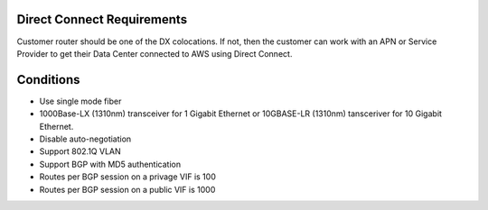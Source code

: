 Direct Connect Requirements
===========================
Customer router should be one of the DX colocations. If not, then the customer can work with an APN or Service Provider to get their Data Center connected to AWS using Direct Connect.

Conditions
==========
- Use single mode fiber
- 1000Base-LX (1310nm) transceiver for 1 Gigabit Ethernet or 10GBASE-LR (1310nm) tansceriver for 10 Gigabit Ethernet. 
- Disable auto-negotiation
- Support 802.1Q VLAN
- Support BGP with MD5 authentication
- Routes per BGP session on a privage VIF is 100
- Routes per BGP session on a public VIF is 1000